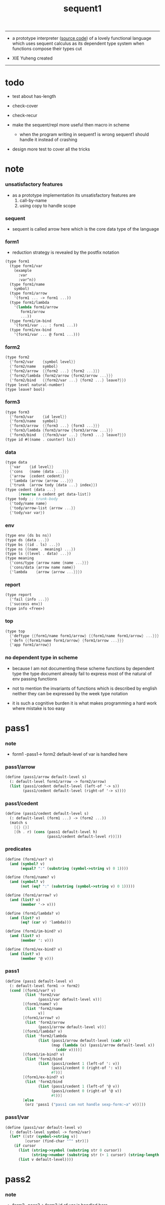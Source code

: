 #+HTML_HEAD: <link rel="stylesheet" href="asset/css/page.css" type="text/css" media="screen" />
#+PROPERTY: tangle sequent1.scm
#+title: sequent1

---------

- a prototype interpreter ([[https://github.com/xieyuheng/sequent1][source code]]) of a lovely functional language
  which uses sequent calculus as its dependent type system
  when functions compose
  their types cut

- XIE Yuheng created

---------

* todo

  - test about has-length

  - check-cover

  - check-recur

  - make the sequent/repl more useful then macro in scheme
    - when the program writing in sequent1 is wrong
      sequent1 should handle it instead of crashing

  - design more test to cover all the tricks

* note

*** unsatisfactory features

    - as a prototype implementation its unsatisfactory features are
      1. call-by-name
      2. using copy to handle scope

*** sequent

    - sequent is called arrow here
      which is the core data type of the language

*** form1

    - reduction strategy is revealed by the postfix notation

    #+begin_src scheme :tangle no
    (type form1
      (type form1/var
        (example
          :var
          :var^n))
      (type form1/name
        symbol)
      (type form1/arrow
        '(form1 ... -> form1 ...))
      (type form1/lambda
        '(lambda form1/arrow
           form1/arrow
           ...))
      (type form1/im-bind
        '(form1/var ... : form1 ...))
      (type form1/ex-bind
        '(form1/var ... @ form1 ...)))
    #+end_src

*** form2

    #+begin_src scheme :tangle no
    (type form2
      {'form2/var    {symbol level}}
      {'form2/name   symbol}
      {'form2/arrow  {{form2 ...} {form2 ...}}}
      {'form2/lambda {form2/arrow {form2/arrow ...}}}
      {'form2/bind   {{form2/var ...} {form2 ...} leave?}})
    (type level natural-number)
    (type leave? bool)
    #+end_src

*** form3

    #+begin_src scheme :tangle no
    (type form3
      {'form3/var    {id level}}
      {'form3/name   symbol}
      {'form3/arrow  {{form3 ...} {form3 ...}}}
      {'form3/lambda {form3/arrow {form3/arrow ...}}}
      {'form3/bind   {{form3/var ...} {form3 ...} leave?}})
    (type id #((name . counter) ls))
    #+end_src

*** data

    #+begin_src scheme :tangle no
    (type data
      {'var    {id level}}
      {'cons   {name {data ...}}}
      {'arrow  {cedent cedent}}
      {'lambda {arrow {arrow ...}}}
      {'trunk  {arrow tody {data ...} index}})
    (type cedent {data ...}
          [reverse a cedent get data-list])
    (type tody ;; trunk-body
      {'tody/name name}
      {'tody/arrow-list {arrow ...}}
      {'tody/var var})
    #+end_src

*** env

    #+begin_src scheme :tangle no
    (type env {ds bs ns})
    (type ds {data ...})
    (type bs {(id . ls) ...})
    (type ns {(name . meaning) ...})
    (type ls {(level . data) ...})
    (type meaning
      {'cons/type {arrow name {name ...}}}
      {'cons/data {arrow name name}}
      {'lambda    {arrow {arrow ...}}})
    #+end_src

*** report

    #+begin_src scheme :tangle no
    (type report
      {'fail {info ...}}
      {'success env})
    (type info <free>)
    #+end_src

*** top

    #+begin_src scheme :tangle no
    (type top
      {'deftype {{form1/name form1/arrow} {{form1/name form1/arrow} ...}}}
      {'defn {{form1/name form1/arrow} {form1/arrow ...}}}
      {'app form1/arrow})
    #+end_src

*** no dependent type in scheme

    - because I am not documenting these scheme functions by dependent type
      the type document already fail to express
      most of the natural of env passing functions

    - not to mention the invariants of functions which is described by english
      neither they can be expressed by the week type notation

    - it is such a cognitive burden
      it is what makes programming a hard work where mistake is too easy

* pass1

*** note

    - form1 -pass1-> form2
      default-level of var is handled here

*** pass1/arrow

    #+begin_src scheme
    (define (pass1/arrow default-level s)
      (: default-level form1/arrow -> form2/arrow)
      (list (pass1/cedent default-level (left-of '-> s))
            (pass1/cedent default-level (right-of '-> s))))
    #+end_src

*** pass1/cedent

    #+begin_src scheme
    (define (pass1/cedent default-level s)
      (: default-level (form1 ...) -> (form2 ...))
      (match s
        [{} {}]
        [(h . r) (cons (pass1 default-level h)
                       (pass1/cedent default-level r))]))
    #+end_src

*** predicates

    #+begin_src scheme
    (define (form1/var? v)
      (and (symbol? v)
           (equal? ":" (substring (symbol->string v) 0 1))))

    (define (form1/name? v)
      (and (symbol? v)
           (not (eq? ":" (substring (symbol->string v) 0 1)))))

    (define (form1/arrow? v)
      (and (list? v)
           (member '-> v)))

    (define (form1/lambda? v)
      (and (list? v)
           (eq? (car v) 'lambda)))

    (define (form1/im-bind? v)
      (and (list? v)
           (member ': v)))

    (define (form1/ex-bind? v)
      (and (list? v)
           (member '@ v)))
    #+end_src

*** pass1

    #+begin_src scheme
    (define (pass1 default-level v)
      (: default-level form1 -> form2)
      (cond [(form1/var? v)
             (list 'form2/var
                   (pass1/var default-level v))]
            [(form1/name? v)
             (list 'form2/name
                   v)]
            [(form1/arrow? v)
             (list 'form2/arrow
                   (pass1/arrow default-level v))]
            [(form1/lambda? v)
             (list 'form2/lambda
                   (list (pass1/arrow default-level (cadr v))
                         (map (lambda (x) (pass1/arrow default-level x))
                           (cddr v))))]
            [(form1/im-bind? v)
             (list 'form2/bind
                   (list (pass1/cedent 1 (left-of ': v))
                         (pass1/cedent 0 (right-of ': v))
                         #f))]
            [(form1/ex-bind? v)
             (list 'form2/bind
                   (list (pass1/cedent 1 (left-of '@ v))
                         (pass1/cedent 0 (right-of '@ v))
                         #t))]
            [else
             (orz 'pass1 ("pass1 can not handle sexp-form:~a" v))]))
    #+end_src

*** pass1/var

    #+begin_src scheme
    (define (pass1/var default-level v)
      (: default-level symbol -> form2/var)
      (let* ([str (symbol->string v)]
             [cursor (find-char "^" str)])
        (if cursor
          (list (string->symbol (substring str 0 cursor))
                (string->number (substring str (+ 1 cursor) (string-length str))))
          (list v default-level))))
    #+end_src

* pass2

*** note

    - form2 -pass2-> form3
      id of var is handled here

*** pass2/get-arrow

    #+begin_src scheme
    (define (pass2/get-arrow a s)
      (: form2/arrow scope -> form3/arrow)
      (match (pass2/arrow a s)
        [{a1 s} a1]))
    #+end_src

*** pass2/arrow

    #+begin_src scheme
    (define (pass2/arrow a s)
      (: form2/arrow scope -> (form3/arrow scope))
      (match a
        [{ac sc}
         (match (pass2/cedent ac s)
           [{ac1 s1}
            (match (pass2/cedent sc s1)
              [{sc1 s2}
               {{ac1 sc1} s2}])])]))
    #+end_src

*** pass2/cedent

    #+begin_src scheme
    (define (pass2/cedent c s)
      (: (form2 ...) scope -> ((form3 ...) scope))
      (match c
        [{} {{} s}]
        [(f . r)
         (match (pass2 f s)
           [{f1 s1}
            (match (pass2/cedent r s1)
              [{c1 s2}
               {(cons f1 c1) s2}])])]))
    #+end_src

*** pass2/lambda

    #+begin_src scheme
    (define (pass2/lambda l s)
      (: form2/lambda scope -> (form3/lambda scope))
      (match l
        [{a al}
         {{(pass2/get-arrow a s)
           (map (lambda (x) (pass2/get-arrow x s))
             al)}
          s}]))
    #+end_src

*** pass2

    #+begin_src scheme
    (define (pass2 f s)
      (: form2 scope -> (form2 scope))
      (match f
        [{'form2/var v}
         (match (pass2/var v s)
           [{v1 s1}
            {{'form3/var v1} s1}])]
        [{'form2/name n}
         {{'form3/name n} s}]
        [{'form2/arrow a}
         (match (pass2/arrow a s)
           [{a1 s1}
            {{'form3/arrow a1} s1}])]
        [{'form2/lambda l}
         (match (pass2/lambda l s)
           [{l1 s1}
            {{'form3/lambda l1} s1}])]
        [{'form2/bind b}
         (match (pass2/bind b s)
           [{b1 s1}
            {{'form3/bind b1} s1}])]))
    #+end_src

*** pass2/var

    #+begin_src scheme
    (define id/counter 0)

    (define (pass2/var v s)
      (: form2/var scope -> (form3/var scope))
      (match v
        [{symbol level}
         (let ([found (assq symbol s)])
           (if found
             (let ([old (cdr found)])
               {{old level} s})
             (let ([new (vector (cons symbol id/counter) '())])
               (set! id/counter (+ 1 id/counter))
               {{new level}
                (cons (cons symbol new) s)})))]))
    #+end_src

*** pass2/bind

    #+begin_src scheme
    (define (pass2/bind b s)
      (: form2/bind scope -> (form3/bind scope))
      (match b
        [{vs c leave?}
         (match (pass2/cedent vs s)
           [{vs1 s1}
            (match (pass2/cedent c s1)
              ;; this means vars in vs can occur in c
              [{c1 s2}
               {{vs1 c1 leave?} s2}])])]))
    #+end_src

* pass3

*** note

    - form3 -pass3-> data
      cons & trunk are created here
      - ns is searched
        but no effect on ns

    - note that
      we are building new function body
      with the help of the data-stack
      thus
      whenever a list of data in data-stack are used to form a function body
      the list should be reversed

    - bind is handled here
      no unification here
      bs is not used here
      bind just effect on the id of var

    - apply is handled here
      when meet 'apply' form a trunk from arrow or lambda
      if it is arrow
      use infer/arrow to get the type of it
      if it is lambda
      use infer/arrow-list to get the type of it

    - pass3 will use env passing
      note that
      when env passing is used
      those functions would not be separately testable

    - note that
      nested arrow or lambda will not block scope
      different var must have different name
      this is due to the natural of non-determinate data

*** env/pop

    #+begin_src scheme
    (define (env/pop e)
      (: env -> (data env))
      (match e
        [{(d . r) bs ns}
         {d {r bs ns}}]))
    #+end_src

*** pass3/get-arrow

    #+begin_src scheme
    (define (pass3/get-arrow a e)
      (: form3/arrow env -> arrow)
      (match (env/pop (pass3/arrow a e))
        [{{'arrow arrow} __}
         arrow]))
    #+end_src

*** pass3/arrow

    #+begin_src scheme
    (define (pass3/arrow a e)
      (: form3/arrow env -> env)
      (match e
        [{ds bs ns}
         (match a
           [{ac sc}
            (match (pass3/cedent ac {{} bs ns})
              [{dl-ac __ __}
               (match (pass3/cedent sc {{} bs ns})
                 [{dl-sc __ __}
                  {(cons {'arrow {(reverse dl-ac) (reverse dl-sc)}}
                         ds)
                   bs
                   ns}])])])]))
    #+end_src

*** pass3/get-arrow-check

    #+begin_src scheme
    (define (pass3/get-arrow-check ta a e)
      (: arrow form3/arrow env -> arrow)
      (match (env/pop (pass3/arrow-check ta a e))
        [{{'arrow arrow} __}
         arrow]))
    #+end_src

*** pass3/arrow-check

    - check should be merged into pass3
      because to form trunk from var by apply
      I need the type of var to arrow
      to assign such type
      I need to check antecedent first

    - note that the efforts of unifications here are commited
      before this commite I copy the type arrow

    - I need to do commit here
      because when apply a var
      I need to get the type of it
      to form a trunk

    #+begin_src scheme
    (define (pass3/arrow-check ta a e)
      (: arrow form3/arrow env -> env)
      (let ([ta (copy-arrow ta)])
        (match e
          [{ds bs ns}
           (match {ta a}
             [{{tac tsc} {ac sc}}
              (match (pass3/cedent ac {{} (cons '(commit-point) bs) ns})
                [{dl-ac bs-ac __}
                 (match (type-compute/cedent (reverse dl-ac) {{} bs-ac ns})
                   [{'fail il}
                    (orz 'pass3/arrow-check
                      ("fail to type-compute/cedent~%")
                      ("ac : ~a~%" (reverse dl-ac))
                      ("info-list : ~a~%" il))]
                   [{'success {type-dl-ac type-bs-ac __}}
                    (match (compute/cedent tac {{} type-bs-ac ns})
                      [{'fail il}
                       (orz 'pass3/arrow-check
                         ("fail to compute/cedent~%")
                         ("tac : ~a~%" tac)
                         ("info-list : ~a~%" il))]
                      [{'success {dl-tac bs-tac __}}
                       (match (unify/data-list
                               dl-tac type-dl-ac
                               {'success {{} bs-tac ns}})
                         [{'fail il}
                          (orz 'pass3/arrow-check
                            ("fail to unify/data-list~%")
                            ("dl-tac : ~a~%" dl-tac)
                            ("type-dl-ac : ~a~%" type-dl-ac)
                            ("info-list : ~a~%" il))]
                         [{'success {__ bs-antecedent __}}
                          (bs/commit! bs-antecedent)
                          (match (pass3/cedent sc {{} (cons '(commit-point) bs) ns})
                            [{dl-sc bs-sc __}
                             (match (type-compute/cedent (reverse dl-sc) {{} bs-sc ns})
                               [{'fail il}
                                (orz 'pass3/arrow-check
                                  ("fail to type-compute/cedent~%")
                                  ("sc : ~a~%" (reverse dl-sc))
                                  ("info-list : ~a~%" il))]
                               [{'success {type-dl-sc type-bs-sc __}}
                                (match (compute/cedent tsc {{} type-bs-sc ns})
                                  [{'fail il}
                                   (orz 'pass3/arrow-check
                                     ("fail to compute/cedent~%")
                                     ("tsc : ~a~%" tsc)
                                     ("info-list : ~a~%" il))]
                                  [{'success {dl-tsc bs-tsc __}}
                                   (match (unify/data-list
                                           dl-tsc type-dl-sc
                                           {'success {{} bs-tsc ns}})
                                     [{'fail il}
                                      (orz 'pass3/arrow-check
                                        ("fail to unify/data-list:~%")
                                        ("dl-tsc : ~a~%" dl-tsc)
                                        ("type-dl-sc : ~a~%" type-dl-sc)
                                        ("info-list : ~a~%" il))]
                                     [{'success {__ bs-succedent __}}
                                      (bs/commit! bs-succedent)
                                      {(cons {'arrow {(reverse dl-ac) (reverse dl-sc)}}
                                             ds)
                                       bs
                                       ns}])])])])])])])])])])))
    #+end_src

*** pass3/cedent

    #+begin_src scheme
    (define (pass3/cedent c e)
      (: (form3 ...) env -> env)
      (match e
        [{ds bs ns}
         (match c
           [{} e]
           [(h . r) (pass3/cedent r (pass3 h e))])]))
    #+end_src

*** pass3/lambda

    #+begin_src scheme
    (define (pass3/lambda l e)
      (: form3/lambda env -> env)
      (match e
        [{ds bs ns}
         (match l
           [{a al}
            (let ([ta (pass3/get-arrow a e)])
              {(cons {'lambda
                         {ta
                          (map (lambda (x)
                                 (pass3/get-arrow-check ta x e))
                            al)}}
                     ds)
               bs
               ns})])]))
    #+end_src

*** pass3

    #+begin_src scheme
    (define (pass3 f e)
      (: form3 env -> env)
      (match f
        [{'form3/var x} (pass3/var x e)]
        [{'form3/name 'apply} (pass3/apply e)]
        [{'form3/name x} (pass3/name x e)]
        [{'form3/arrow x} (pass3/arrow x e)]
        [{'form3/lambda x} (pass3/lambda x e)]
        [{'form3/bind x} (pass3/bind x e)]))
    #+end_src

*** pass3/var

    #+begin_src scheme
    (define (pass3/var v e)
      (: form3/var env -> env)
      (match e
        [{ds bs ns}
         ;; actually there is no need to search bs
         ;; but anyway
         {(cons (bs/deep bs {'var v}) ds)
          bs
          ns}]))
    #+end_src

*** pass3/apply

    #+begin_src scheme
    (define (pass3/apply e)
      (: env -> env)
      (match e
        [{(d . r) bs ns}
         (pass3/apply/data d {r bs ns})]))
    #+end_src

*** pass3/apply/data

    #+begin_src scheme
    (define (pass3/apply/data d e)
      (: data env -> env)
      (match d
        [{'arrow x}
         (pass3/apply/arrow x e)]
        [{'lambda x}
         (pass3/apply/lambda x e)]
        [{'var x}
         (pass3/apply/var x e)]
        [__
         (orz 'pass3/apply/data
           ("can only apply arrow or lambda or var~%")
           ("but the data at the top of data-stack is : ~a~%" d))]))
    #+end_src

*** pass3/apply/arrow

    #+begin_src scheme
    (define (pass3/apply/arrow a e)
      (: arrow env -> env)
      (match e
        [{ds bs ns}
         (let* ([t (infer/arrow a e)])
           (match t
             [{ac sc}
              (let* ([alen (length ac)]
                     [slen (length sc)]
                     [dl (sublist ds 0 alen)]
                     [make-trunk
                      (lambda (i)
                        {'trunk
                          {t {'tody/arrow-list {a}} dl i}})])
                {(append (map make-trunk (genlist slen))
                         (sublist ds alen (length ds)))
                 bs
                 ns})]))]))
    #+end_src

*** pass3/apply/lambda

    #+begin_src scheme
    (define (pass3/apply/lambda l e)
      (: lambda env -> env)
      (match e
        [{ds bs ns}
         (match l
           [{{ac sc} al}
            (let* ([alen (length ac)]
                   [slen (length sc)]
                   [dl (sublist ds 0 alen)]
                   [make-trunk
                    (lambda (i)
                      {'trunk
                        {{ac sc} {'tody/arrow-list al} dl i}})])
              {(append (map make-trunk (genlist slen))
                       (sublist ds alen (length ds)))
               bs
               ns})])]))
    #+end_src

*** pass3/apply/var

    #+begin_src scheme
    (define (pass3/apply/var v e)
      (: var env -> env)
      (match e
        [{ds bs ns}
         (if (not (var/fresh? v e))
           (pass3/apply/data (bs/deep bs {'var v}) e)
           (match (type-compute/var v e)
             [{'fail il}
              (orz 'pass3/apply/var
                ("fail to compute the type of var : ~a~%" v)
                ("report info :~%~a~%" il))]
             [{'success {(d . __) __ __}}
              (match d
                [{'arrow {ac sc}}
                 (let* ([alen (length ac)]
                        [slen (length sc)]
                        [dl (sublist ds 0 alen)]
                        [make-trunk
                         (lambda (i)
                           {'trunk
                             {{ac sc} {'tody/var v} dl i}})])
                   {(append (map make-trunk (genlist slen))
                            (sublist ds alen (length ds)))
                    bs
                    ns})]
                [__
                 (orz 'pass3/apply/var
                   ("to form trunk from var~%")
                   ("the type of var must be a arrow~%")
                   ("var : ~a~%" v)
                   ("type of var : ~a~%" d))])]))]))
    #+end_src

*** id->name & id->counter & id->ls

    #+begin_src scheme
    (define (id->name id)
      (car (vector-ref id 0)))

    (define (id->counter id)
      (cdr (vector-ref id 0)))

    (define (id->ls id)
      (vector-ref id 1))
    #+end_src

*** pass3/name

    - this can be optimized by
      to do more computations before storing things into ns
      but I leave it for now

    #+begin_src scheme
    (define (pass3/name n e)
      (: form3/name env -> env)
      (match e
        [{ds bs ns}
         (let ([found (assq n ns)])
           (if (not found)
             (orz 'pass3/name ("unknow name : ~a~%" n))
             (let ([meaning (cdr found)])
               (match meaning
                 [{'cons/type {{ac sc} n1 __}}
                  (pass3/name/cons (length ac) n1 e)]
                 [{'cons/data {{ac sc} n1 __}}
                  (pass3/name/cons (length ac) n1 e)]
                 [{'lambda {{ac sc} __}}
                  (pass3/name/trunk (length ac) (length sc) {ac sc} n e)]))))]))
    #+end_src

*** pass3/name/cons

    #+begin_src scheme
    (define (pass3/name/cons len name e)
      (: length name env -> env)
      (match e
        [{ds bs ns}
         {(cons {'cons
                 ;; dl in cons is as the order of dl in start
                 ;; thus no reverse is needed
                 {name (sublist ds 0 len)}}
                (sublist ds len (length ds)))
          bs
          ns}]))
    #+end_src

*** pass3/name/trunk

    - when intro a trunk from name
      only name should be recorded not the body
      this is to handle recursive definitions

    - type arrow needs to be copied

    #+begin_src scheme
    (define (pass3/name/trunk alen slen a n e)
      (: length length arrow name env -> env)
      (match e
        [{ds bs ns}
         (let* ([a (copy-arrow a)]
                [dl (sublist ds 0 alen)]
                ;; dl in trunk is as the order of dl in stack
                ;; thus no reverse is needed
                [make-trunk (lambda (i) {'trunk {a {'tody/name n} dl i}})])
           {(append (map make-trunk (genlist slen))
                    (sublist ds alen (length ds)))
            bs
            ns})]))
    #+end_src

*** pass3/bind

    #+begin_src scheme
    (define (pass3/bind b e)
      (: form3/bind env -> env)
      (match e
        [{ds bs ns}
         (match b
           [{vl c leave?}
            (match (pass3/cedent c {{} bs ns})
              [{ds1 __ __}
               (if (not (eq? 1 (length ds1)))
                 (orz 'pass3/bind
                   ("the cedent in bind should only return one data~%")
                   ("bind : ~a~%" b))
                 (let ([d1 (car ds1)])
                   (letrec ([recur
                             (lambda (vl e)
                               (: (form3/var ...) env -> env)
                               (match e
                                 [{ds bs ns}
                                  (match vl
                                    [{} e]
                                    [({'form3/var {id level}} . r)
                                     (if (not (var/fresh? {id level} e))
                                       (orz 'pass3/bind
                                         ("var is not fresh : ~a~%" {id level})
                                         ("env : ~a~%" e))
                                       (if (not
                                            (match (consistent-check
                                                    {id level} d1 e)
                                              [{'fail __} #f]
                                              [{'success __} #t]))
                                         (orz 'pass3/bind
                                           ("var data is not consistent~%")
                                           ("var : ~a~%" {id level})
                                           ("data : ~a~%" d1))
                                         (let ()
                                           (id/commit! id {(cons level d1)})
                                           (recur r {(if leave?
                                                       (cons d1 ds)
                                                       ds)
                                                     bs
                                                     ns}))))])]))])
                     (recur vl e))))])])]))
    #+end_src

*** id/commit!

    #+begin_src scheme
    (define (id/commit! id ls)
      (: id ls -> id
         [with effect on id])
      (let ()
        (vector-set! id 1 (append ls (vector-ref id 1)))
        id))
    #+end_src

* bind-stack

*** note

    - ><><><

    - infer level n can get level n+1

    - note how the types of these functions are different

*** bs/find

    #+begin_src scheme
    (define (bs/find bs v)
      (: bs var -> (or data #f))
      (match v
        [{id level}
         (let* ([level (if (eq? level #f)
                         0
                         level)]
                [found/commit (assq level (id->ls id))])
           (if found/commit
             (cdr found/commit)
             (let* ([found/ls (assq id bs)]
                    [found/bind
                     (if found/ls
                       (assq level (cdr found/ls))
                       #f)])
               (if found/bind
                 (cdr found/bind)
                 #f))))]))
    #+end_src

*** bs/walk

    #+begin_src scheme
    (define (bs/walk bs d)
      (: bs data -> data)
      (match d
        [{'var v}
         (let ([found (bs/find bs v)])
           (if found
             (bs/walk bs found)
             d))]
        [{__ e} d]))
    #+end_src

*** bs/deep

    - do not handle trunk here
      because I think maybe no computations should be done in pass3

    #+begin_src scheme
    (define (bs/deep bs d)
      (: bs data -> data)
      (letrec* ([bs/deep-list
                 (lambda (bs dl)
                   (map (lambda (x) (bs/deep bs x)) dl))]
                [bs/deep-arrow
                 (lambda (bs a)
                   (match a
                     [(dl1 dl2)
                      (list (bs/deep-list bs dl1)
                            (bs/deep-list bs dl2))]))]
                [bs/deep-arrow-list
                 (lambda (bs al)
                   (map (lambda (a) (bs/deep-arrow bs a)) al))])
        (match (bs/walk bs d)
          ;; a var is fresh after bs/walk
          [{'var v}
           {'var v}]
          [{'cons {name dl}}
           {'cons {name (bs/deep-list bs dl)}}]
          [{'arrow a} {'arrow (bs/deep-arrow bs a)}]
          [{'lambda {a al}}
           {'lambda {(bs/deep-arrow bs a)
                     (bs/deep-arrow-list bs al)}}]
          [{'trunk {a tody dl i}}
           {'trunk
             {(bs/deep-arrow bs a)
              (match tody
                [{'tody/var v}
                 (match (bs/deep bs {'var v})
                   [{'var v1} {'tody/var v1}]
                   [{'arrow a1} {'tody/arrow-list {a1}}]
                   [{'lambda {a al}} {'tody/arrow-list al}]
                   [d
                    (orz 'bs/deep
                      ("find something wrong from the var in the tody of trunk~%")
                      ("data : ~a~%" d))])]
                [{'tody/name n}
                 {'tody/name n}]
                [{'tody/arrow-list al}
                 {'tody/arrow-list (bs/deep-arrow-list bs al)}])
              (bs/deep-list bs dl)
              i}}])))
    #+end_src

*** var/fresh?

    #+begin_src scheme
    (define (var/fresh? v e)
      (: var env -> bool)
      (match e
        [{ds bs ns}
         (equal? (bs/walk bs {'var v})
                 {'var v})]))
    #+end_src

* copy-arrow

*** note

    - the name in trunk will be changed to (arrow ...)
      (arrow ...) is fetched from ns and copied

    - copy-arrow is called when
      | trunk intro in pass3          | copy type arrow                    |
      | trunk->trunk*                 | copy body arrow-list               |
      | compute/arrow in type-compute | copy arrow to maintain undo-ablity |

    - copy is arrow by arrow
      every var in new arrow is different from old arrow
      thus
      1. scope is also arrow by arrow
      2. a non-determinate var can not be substituted into lambda as it is
         but is copied

    - this copy is one of the main place where this prototype can be optimized
      a vm can be designed to replace this copy function
      and change the interpreter to a compiler

*** copy-arrow

    #+begin_src scheme
    (define (copy-arrow a)
      (: arrow -> arrow)
      (match (copy/arrow a '())
        [{a s} a]))
    #+end_src

*** copy/arrow

    #+begin_src scheme
    (define (copy/arrow a s)
      (: arrow scope -> (arrow scope))
      (match a
        [{ac sc}
         (match (copy/cedent ac s)
           [{ac1 s1}
            (match (copy/cedent sc s1)
              [{sc1 s2}
               {{ac1 sc1} s2}])])]))
    #+end_src

*** copy/data-list

    #+begin_src scheme
    (define (copy/data-list dl s)
      (: (data ...) scope -> ((data ...) scope))
      (copy/cedent dl s))
    #+end_src

*** copy/cedent

    #+begin_src scheme
    (define (copy/cedent c s)
      (: cedent scope -> (cedent scope))
      (match c
        [{} {{} s}]
        [(h . r)
         (match (copy h s)
           [{h1 s1}
            (match (copy/cedent r s1)
              [{r1 s2}
               {(cons h1 r1) s2}])])]))
    #+end_src

*** copy/lambda

    #+begin_src scheme
    (define (copy/lambda l s)
      (: lambda scope -> (lambda scope))
      (match l
        [{a al}
         (match (copy/arrow a s)
           [{a1 s1}
            (match (copy/arrow-list al s1)
              [{al1 s2}
               {{a1 al1} s2}])])]))
    #+end_src

*** copy/arrow-list

    #+begin_src scheme
    (define (copy/arrow-list al s)
      (: (arrow ...) scope -> ((arrow ...) scope))
      (match al
        [{} {{} s}]
        [(h . r)
         (match (copy/arrow h s)
           [{h1 s1}
            (match (copy/arrow-list r s1)
              [{r1 s2}
               {(cons h1 r1) s2}])])]))
    #+end_src

*** copy

    #+begin_src scheme
    (define (copy d s)
      (: data scope -> (data scope))
      (match d
        [{'var x}
         (match (copy/var x s)
           [{x1 s1}
            {{'var x1} s1}])]
        [{'cons x}
         (match (copy/cons x s)
           [{x1 s1}
            {{'cons x1} s1}])]
        [{'arrow x}
         (match (copy/arrow x s)
           [{x1 s1}
            {{'arrow x1} s1}])]
        [{'lambda x}
         (match (copy/lambda x s)
           [{x1 s1}
            {{'lambda x1} s1}])]
        [{'trunk x}
         (match (copy/trunk x s)
           [{x1 s1}
            {{'trunk x1} s1}])]))
    #+end_src

*** copy/var

    #+begin_src scheme
    (define (copy/var v s)
      (: var scope -> (var scope))
      (match v
        [{id level}
         (let ([found (assq id s)])
           (if found
             {{(cdr found) level} s}
             (let* ([ls (id->ls id)]
                    [id1 (vector (cons (id->name id) id/counter) '())]
                    [s1 (cons (cons id id1) s)])
               (set! id/counter (+ 1 id/counter))
               (match (copy/ls ls s1)
                 [{ls1 s2}
                  (id/commit! id1 ls1)
                  {{id1 level} s2}]))))]))
    #+end_src

*** copy/ls

    #+begin_src scheme
    (define (copy/ls ls s)
      (: ls scope -> (ls scope))
      (match ls
        [{} {{} s}]
        [((level . data) . r)
         (match (copy data s)
           [{data1 s1}
            (match (copy/ls r s1)
              [{r1 s2}
               {(cons (cons level data1)
                      r1)
                s2}])])]))
    #+end_src

*** copy/cons

    #+begin_src scheme
    (define (copy/cons c s)
      (: cons scope -> (cons scope))
      (match c
        [{n dl}
         (match (copy/data-list dl s)
           [{dl1 s1}
            {{n dl1} s1}])]))
    #+end_src

*** copy/trunk

    #+begin_src scheme
    (define (copy/trunk p s)
      (: trunk scope -> (trunk scope))
      (match p
        [{a tody dl i}
         (match tody
           [{'tody/var v}
            (match (copy/arrow a s)
              [{a1 s1}
               (match (copy/data-list dl s1)
                 [{dl1 s2}
                  (match (copy/var v s2)
                    [{v1 s3}
                     {{a1 {'tody/var v1} dl1 i} s3}])])])]
           [{'tody/name n}
            (match (copy/arrow a s)
              [{a1 s1}
               (match (copy/data-list dl s1)
                 [{dl1 s2}
                  {{a1 {'tody/name n} dl1 i} s2}])])]
           [{'tody/arrow-list al}
            (match (copy/arrow a s)
              [{a1 s1}
               (match (copy/arrow-list al s1)
                 [{al1 s2}
                  (match (copy/data-list dl s2)
                    [{dl1 s3}
                     {{a1 {'tody/arrow-list al1} dl1 i} s3}])])])])]))
    #+end_src

* compute

*** compute/arrow

    - commit should be preformed arrow by arrow
      one arrow can only commit on its own var
      this is achieve by the natural of the structure of bs

    - note that
      commit is only meant to handle non-determinate var
      of which the level n is bound
      where n > 0

    #+begin_src scheme
    (define (compute/arrow a e)
      (: arrow env -> report)
      (match e
        [{ds bs ns}
         (match a
           [{ac sc}
            (let ([alen (length ac)]
                  [slen (length sc)])
              (match (compute/cedent ac {ds (cons '(commit-point) bs) ns})
                [{'fail il} {'fail il}]
                [{'success {ds1 bs1 ns1}}
                 (match (unify/data-list
                         (take ds1 alen) (take (drop ds1 alen) alen)
                         {'success
                          {(drop (drop ds1 alen) alen)
                           bs1
                           ns1}})
                   [{'fail il} {'fail il}]
                   [{'success e2}
                    (match (compute/cedent sc e2)
                      [{'fail il} {'fail il}]
                      [{'success {ds3 bs3 ns3}}
                       {'success {ds3 (bs/commit! bs3) ns3}}])])]))])]))
    #+end_src

*** bs/commit!

    #+begin_src scheme
    (define (bs/commit! bs)
      (: bs -> bs
         [with effect on part of elements of bs])
      (cond [(equal? '(commit-point) (car bs))
             (cdr bs)]
            [else
             (let* ([pair (car bs)]
                    [id (car pair)]
                    [ls (cdr pair)])
               (id/commit! id ls)
               (bs/commit! (cdr bs)))]))
    #+end_src

*** compute/cedent

    #+begin_src scheme
    (define (compute/cedent c e)
      (: cedent env -> report)
      (match c
        [{} {'success e}]
        [(h . r)
         (match (compute h e)
           [{'fail il} {'fail il}]
           [{'success e1} (compute/cedent r e1)])]))
    #+end_src

*** compute

    #+begin_src scheme
    (define (compute d e)
      (: data env -> report)
      (match e
        [(ds bs ns)
         (match d
           [{'var x} (compute/var x e)]
           [{'cons x} (compute/cons x e)]
           [{'trunk x} (compute/trunk x e)]
           ;; note that arrow in arrow is computed as literal
           [__ {'success {(cons d ds) bs ns}}])]))
    #+end_src

*** compute/var

    #+begin_src scheme
    (define (compute/var v e)
      (: var env -> report)
      (match e
        [(ds bs ns)
         (let ([d (bs/deep bs {'var v})])
           (match d
             ;; result found from this var needs to be compute again
             ;; except for fresh var
             [{'var __}
              {'success {(cons d ds) bs ns}}]
             [{__ __}
              (compute d e)]))]))
    #+end_src

*** compute/cons

    #+begin_src scheme
    (define (compute/cons c e)
      (: cons env -> report)
      (match e
        [(ds bs ns)
         (match c
           [(n dl)
            ;; the following reverse
            ;; dl in stack -> dl in function body
            (match (compute/cedent (reverse dl) (list '() bs ns))
              [{'fail il}
               {'fail (cons `(compute/cons
                              fail
                              (cons: ,c))
                            il)}]
              [{'success {ds1 bs1 ns1}}
               {'success {(cons {'cons {n ds1}}
                                ds)
                          bs
                          ns}}])])]))
    #+end_src

*** compute/trunk

***** compute/trunk

      - I thought
        there is no reducible trunk after compute/trunk
        thus no reducible trunk after compute/arrow
        but it is actually not true
        because computations after a non-reducible trunk
        might make the trunk reducible
        but no look-back is implemented to handle such case

      - ><><><
        since I do not really have this invariant
        I should be careful to make sure that
        no functions rely on this invariant

      #+begin_src scheme
      (define (compute/trunk t e)
        (: trunk env -> report)
        (match t
          [{a tody dl i}
           (match tody
             [{'tody/var __} (compute/trunk/tody/var t e)]
             [{'tody/name __} (compute/trunk/tody/name t e)]
             [{'tody/arrow-list __} (compute/trunk/tody/arrow-list t e)])]))
      #+end_src

***** compute/trunk/tody/var

      - non-determinate may still here

      #+begin_src scheme
      (define (compute/trunk/tody/var t e)
        (: trunk env -> report)
        (match e
          [{ds bs ns}
           (match t
             [{a {'tody/var v} dl i}
              (match (bs/deep bs {'var v})
                [{'var v1}
                 {'success
                  {(cons {'trunk {a {'tody/var v1} dl i}} ds)
                   bs
                   ns}}]
                [{'arrow a1}
                 (compute/trunk/tody/arrow-list
                  {a {'tody/arrow-list {a1}} dl i} e)]
                [{'lambda {a1 al}}
                 (compute/trunk/tody/arrow-list
                  ;; I can use a1 or a
                  ;; I use a here
                  {a {'tody/arrow-list al} dl i} e)]
                [d
                 (orz 'compute/trunk/tody/var
                   ("find something wrong from the var in the tody of trunk~%")
                   ("data : ~a~%" d))])])]))
      #+end_src

***** compute/trunk/tody/name

      #+begin_src scheme
      (define (compute/trunk/tody/name t e)
        (: trunk env -> report)
        (match e
          [{ds bs ns}
           (match t
             [{a {'tody/name n} dl i}
              (compute/trunk/tody/arrow-list (trunk->trunk* t e) e)])]))
      #+end_src

***** compute/trunk/tody/arrow-list

      #+begin_src scheme
      (define (compute/trunk/tody/arrow-list t e)
        (: trunk env -> report)
        (match e
          [{ds bs ns}
           (match t
             [{a {'tody/arrow-list al} dl i}
              ;; the following reverse
              ;; dl in stack -> dl in function body
              (match (compute/cedent (reverse dl) {{} bs ns})
                [{'fail il}
                 {'fail (cons `(compute/trunk/tody/arrow-list
                                fail when computing data-list
                                (data-list: ,dl)
                                (cons: ,c))
                              il)}]
                [{'success e1}
                 (match e1
                   [{ds1 bs1 ns1}
                    (let* ([dl1 ds1]
                           [al1 (filter-arrow-list al dl1 e1)])
                      (match al1
                        [{}
                         {'fail {`(compute/trunk/tody/arrow-list
                                   no antecedent match
                                   (data-list: ,ds1)
                                   (arrow-list: ,al)
                                   (trunk: ,t))
                                 `(list-unify/antecedent
                                   report
                                   ,(list-unify/antecedent al dl1 e1))}}]
                        [{a1}
                         (match (compute/arrow a1 e1)
                           ;; after this compute/arrow
                           ;; binds are commited
                           [{'success e2}
                            {'success {(cons (proj i e2) ds)
                                       bs1
                                       ns1}}]
                           [{'fail il} {'fail il}])]
                        [(a1 a2 . __)
                         {'success
                          {(cons {'trunk {a {'tody/arrow-list al1} dl1 i}}
                                 ds)
                           bs1
                           ns1}}]))])])])]))
      #+end_src

***** trunk->trunk*

      - replace the name in trunk by arrow-list

      - the ns of env is needed
        to find the arrow-list under the name

      #+begin_src scheme
      (define (trunk->trunk* t e)
        (: trunk env -> trunk)
        (match e
          [{ds bs ns}
           (match t
             [{a {'tody/name n} dl i}
              (let ([found (assq n ns)])
                (if (not found)
                  (orz 'trunk->trunk*
                    ("fail~%")
                    ("unknow name : ~a~%" n))
                  (let ([meaning (cdr found)])
                    (match meaning
                      [{'lambda {{ac sc} al1}}
                       {a {'tody/arrow-list (map copy-arrow al1)} dl i}]
                      [__
                       (orz 'trunk->trunk*
                         ("trunk->trunk* fail~%" )
                         ("name is not lambda : ~a~%" n))]))))]
             [{a tody dl i} {a tody dl i}])]))
      #+end_src

*** list-unify/antecedent

    #+begin_src scheme
    (define (list-unify/antecedent al dl e)
      (: (arrow ...) (data ...) env -> ((report arrow) ...))
      (map (lambda (a)
             (match e
               [{ds bs ns}
                (match a
                  [{ac __}
                   {a (match (compute/cedent ac {{} bs ns})
                        [{'fail il} {'fail (cons `(list-unify/antecedent
                                                   fail to compute/cedent
                                                   (ac: ,ac))
                                                 il)}]
                        [{'success {ds1 bs1 ns1}}
                         (unify/data-list
                          dl ds1
                          {'success {ds bs1 ns1}})])}])]))
        al))
    #+end_src

*** filter-arrow-list

    - no commit should be made here

    #+begin_src scheme
    (define (filter-arrow-list al dl e)
      (: (arrow ...) (data ...) env -> (arrow ...))
      (if (eq? '() al)
        '()
        (match e
          [{ds bs ns}
           (match (car al)
             [{ac __}
              (let ([alen (length ac)])
                (match (compute/cedent ac e)
                  [{'fail __}
                   (orz 'filter-arrow-list ("fail to compute/cedent~%"))]
                  [{'success {ds1 bs1 ns1}}
                   (match (unify/data-list
                           dl (take ds1 alen)
                           {'success {(drop ds1 alen)
                                      bs1
                                      ns1}})
                     [{'fail __}
                      (filter-arrow-list (cdr al) dl e)]
                     [{'success __}
                      (cons (car al)
                            (filter-arrow-list (cdr al) dl e))])]))])])))
    #+end_src

*** proj

    #+begin_src scheme
    (define (proj i e)
      (: index env -> data)
      (match e
        [(ds bs ns)
         (list-ref ds (- (length ds) (+ 1 i)))]))
    #+end_src

* print

*** print/cedent

    #+begin_src scheme
    (define (print/cedent c e)
      (: cedent env -> [effect on terminal])
      (match c
        [{} (void)]
        [{d} (print/data d e)]
        [(d . r)
         (print/data d e)
         (format #t " ")
         (print/cedent r e)]))
    #+end_src

*** print/data-list

    #+begin_src scheme
    (define (print/data-list dl e)
      (: (data ...) env -> [effect on terminal])
      (print/cedent (reverse dl) e))
    #+end_src

*** print/data

    #+begin_src scheme
    (define (print/data d e)
      (: data env -> [effect on terminal])
      (match d
        [{'var x} (print/var x e)]
        [{'cons x} (print/cons x e)]
        [{'arrow x} (print/arrow x e)]
        [{'lambda x} (print/lambda x e)]
        [{'trunk x} (print/trunk x e)]))
    #+end_src

*** print/var

    - different var should be print differently

    - note that
      the env is not used by even print/var

    #+begin_src scheme
    (define (print/var v e)
      (: var env -> [effect on terminal])
      (match v
        [{id level}
         (let ([name (id->name id)]
               [counter (id->counter id)])
           (format #t ":~a:~a^~a" counter name level))]))
    #+end_src

*** print/cons

    #+begin_src scheme
    (define (print/cons c e)
      (: cons env -> [effect on terminal])
      (match c
        [{n dl}
         (format #t "[")
         (print/data-list dl e)
         (if (null? dl)
           (format #t "~a]" n)
           (format #t " ~a]" n))]))
    #+end_src

*** print/arrow

    #+begin_src scheme
    (define (print/arrow a e)
      (: arrow env -> [effect on terminal])
      (match a
        [{ac sc}
         (format #t "(")
         (print/cedent ac e)
         (format #t " -> ")
         (print/cedent sc e)
         (format #t ")")]))
    #+end_src

*** >< print/lambda

    #+begin_src scheme
    (define (print/lambda l e)
      (: lambda env -> [effect on terminal])
      (match l
        [{a al}
         (format #t "<lambda>")]))
    #+end_src

*** >< print/trunk

    #+begin_src scheme
    (define (print/trunk t e)
      (: trunk env -> [effect on terminal])
      (match t
        [{a tody dl i}
         (format #t "<trunk>")]))
    #+end_src

* unify

*** note

    - firstly we have first order syntactic unification

    - except for unify/trunk/data
      where semantic unification is used

    - and for unify/trunk
      where first syntactic unification is tried
      if it fail
      semantic unification is used

    - semantic unification is unification modulo theory
      the theory here is function composition

*** unify/data-list

    #+begin_src scheme
    (define (unify/data-list pl dl r)
      (: (pattern ...) (data ...) report -> report)
      (match r
        [{'fail il} {'fail il}]
        [{'success e}
         (cond [(and (eq? pl '()) (eq? dl '()))
                r]
               [(eq? pl {})
                {'fail {`(unify/data-list
                          fail pl and dl is not of the same length
                          (additional-dl: ,dl))}}]
               [(eq? dl {})
                {'fail {`(unify/data-list
                          fail pl and dl is not of the same length
                          (additional-pl: ,pl))}}]
               [else
                (unify/data-list
                 (cdr pl) (cdr dl)
                 (unify/data (car pl) (car dl) e))])]))
    #+end_src

*** var/eq?

    #+begin_src scheme
    (define (var/eq? v1 v2)
      (match (list v1 v2)
        [{{id1 level1} {id2 level2}}
         (and (eq? id1 id2)
              (eq? level1 level2))]))
    #+end_src

*** unify/data

    #+begin_src scheme
    (define (unify/data p d e)
      (: pattern data env -> report)
      (match e
        [{ds bs ns}
         ;; var -walk-> fresh-var
         (let ([p (bs/walk bs p)]
               [d (bs/walk bs d)])
           (match {p d}
             [{{'var v1} {'var v2}}
              (if (var/eq? v1 v2)
                {'success e}
                (unify/var/data v1 d e))]
             [{{'var v} __} (unify/var/data v d e)]
             [{__ {'var v}} (unify/var/data v p e)]

             [{{'trunk t1} {'trunk t2}} (unify/trunk t1 t2 e)]
             [{{'trunk t} __} (unify/trunk/data t d e)]
             [{__ {'trunk t}} (unify/trunk/data t p e)]

             [{{'cons c1} {'cons c2}} (unify/cons c1 c2 e)]
             [{{'arrow a1} {'arrow a2}} (unify/arrow a1 a2 e)]
             [{{'lambda l1} {'lambda l2}} (unify/lambda l1 l2 e)]
             [{__ __}
              {'fail {`(unify/data
                        fail to unify
                        (pattern: ,p) (data: ,d))}}]))]))
    #+end_src

*** bs/extend

    #+begin_src scheme
    (define (bs/extend bs v d)
      (: bs var data -> bs)
      (match v
        [{id level}
         (let ([found/ls (assq id bs)])
           (if found/ls
             (substitute (cons id (cons (cons level d)
                                        (cdr found/ls)))
                         (lambda (pair) (eq? (car pair) id))
                         bs)
             (cons (cons id (list (cons level d)))
                   bs)))]))
    #+end_src

*** unify/var/data

    - before bs/extend need to ensure that
      the bind to be added is consistent with binds already in bs
      this is where the levels of var come into the game

    #+begin_src scheme
    (define (unify/var/data v d e)
      (: fresh-var data env -> report)
      (match e
        [{ds bs ns}
         (match (consistent-check v d e)
           [{'fail il}
            {'fail (cons `(unify/var/data
                           consistent-check fail
                           (v: ,v)
                           (d: ,d))
                         il)}]
           [{'success __}
            {'success {ds (bs/extend bs v d) ns}}])]))
    #+end_src

*** consistent-check

***** consistent-check

      #+begin_src scheme
      (define (consistent-check v d e)
        (: fresh-var data env -> report)
        (match {v e}
          [{{id level} {ds bs ns}}
           (match {(var/highest? v e) (var/lowest? v e)}
             [{#t #t} {'success e}]
             [{#t #f}
              (match (var/below v e)
                [{{__ low-level} low-d}
                 (consistent-check/level-diff (- level low-level) low-d d e)])]
             [{#f #t}
              (match (var/above v e)
                [{{__ high-level} high-d}
                 (consistent-check/level-diff (- high-level level) d high-d e)])]
             [{#f #f}
              (match (var/below v e)
                [{{__ low-level} low-d}
                 (match (consistent-check/level-diff (- level low-level) low-d d e)
                   [{'fail il} {'fail il}]
                   [{'success __}
                    (match (var/above v e)
                      [{{__ high-level} high-d}
                       (consistent-check/level-diff (- high-level level) d high-d e)])])])])]))
      #+end_src

***** consistent-check/level-diff

      #+begin_src scheme
      (define (consistent-check/level-diff level-diff d1 d2 e)
        (: level-diff data data env -> report)
        (match e
          [{ds bs ns}
           (match (type-compute/repeat level-diff d1 e)
             [{'fail il} {'fail il}]
             [{'success {(d0 . __) bs1 ns1}}
              (unify/data d0 d2 {ds bs1 ns1})])]))
      #+end_src

***** type-compute/repeat

      #+begin_src scheme
      (define (type-compute/repeat c d e)
        (: counter data env -> report)
        (match e
          [{ds bs ns}
           (match (eq? 0 c)
             [#t {'success {(cons d ds) bs ns}}]
             [#f (match (type-compute d e)
                   [{'fail il} {'fail il}]
                   [{'success {(d1 . r) bs1 ns1}}
                    (type-compute/repeat (- c 1) d1 {r bs1 ns1})])])]))
      #+end_src

***** var/highest? & var/lowest?

      #+begin_src scheme
      (define (var/highest? v e)
        (: fresh-var env -> bool)
        (match e
          [{ds bs ns}
           (match v
             [{id level}
              (let* ([found (assq id bs)]
                     [ls (append (id->ls id)
                                 (if found (cdr found) '()))])
                (list-every?
                 (lambda (x) (> level (car x)))
                 ls))])]))

      (define (var/lowest? v e)
        (: fresh-var env -> bool)
        (match e
          [{ds bs ns}
           (match v
             [{id level}
              (let* ([found (assq id bs)]
                     [ls (append (id->ls id)
                                 (if found (cdr found) '()))])
                (list-every?
                 (lambda (x) (< level (car x)))
                 ls))])]))
      #+end_src

***** var/above & var/below

      #+begin_src scheme
      (define (var/above v e)
        (: fresh-var env -> (var data))
        (match e
          [{ds bs ns}
           (match v
             [{id level}
              (let* ([found (assq id bs)]
                     [ls (append (id->ls id)
                                 (if found (cdr found) '()))])
                (let ([pair
                       (car (filter (lambda (x) (> (car x) level))
                                    (sort (lambda (x y) (< (car x) (car y)))
                                          ls)))])
                  {{id (car pair)} (cdr pair)}))])]))

      (define (var/below v e)
        (: fresh-var env -> (var data))
        (match e
          [{ds bs ns}
           (match v
             [{id level}
              (let* ([found (assq id bs)]
                     [ls (append (id->ls id)
                                 (if found (cdr found) '()))])
                (let ([pair
                       (car (filter (lambda (x) (< (car x) level))
                                    (sort (lambda (x y) (> (car x) (car y)))
                                          ls)))])
                  {{id (car pair)} (cdr pair)}))])]))
      #+end_src

*** unify/cons

    #+begin_src scheme
    (define (unify/cons c1 c2 e)
      (: cons cons env -> report)
      (match {c1 c2}
        [{{n1 dl1} {n2 dl2}}
         (if (eq? n1 n2)
           (unify/data-list dl1 dl2 {'success e})
           {'fail {`(unify/cons
                     fail
                     (cons1: ,c1)
                     (cons2: ,c2))}})]))
    #+end_src

*** unify/arrow

    #+begin_src scheme
    (define (unify/arrow a1 a2 e)
      (: arrow arrow env -> report)
      (match {a1 a2}
        [{{ac1 sc1} {ac2 sc2}}
         (match (unify/data-list ac1 ac2 {'success e})
           [{'success e1}
            (unify/data-list sc1 sc2 {'success e1})]
           [{'fail il}
            {'fail (cons `(unify/arrow
                           fail  (arrow1: ,a1) (arrow2: ,a2))
                         il)}])]))
    #+end_src

*** unify/lambda

    #+begin_src scheme
    (define (unify/lambda l1 l2 e)
      (: lambda lambda env -> report)
      (match {l1 l2}
        [{{a1 al1} {a2 al2}}
         (unify/arrow-list al1 al2 (unify/arrow a1 a2 e))]))
    #+end_src

*** unify/arrow-list

    #+begin_src scheme
    (define (unify/arrow-list al1 al2 r)
      (: (arrow ...) (arrow ...) report -> report)
      (match r
        [{'fail il} {'fail il}]
        [{'success e}
         (if (eq? al1 {})
           r
           (unify/arrow-list
            (cdr al1) (cdr al2)
            (unify/arrow (car al1) (car al2) e)))]))
    #+end_src

*** unify/trunk

***** note

      - it will not diverge on recursive call here
        because the trunk of recursive call
        only have name in it
        but not have the arrow-list

      - to be able to unify on trunk
        is different from
        to be able to unify on arrow or lambda
        we do not really have
        second order semantic unification here

***** unify/trunk

      #+begin_src scheme
      (define (unify/trunk t1 t2 e)
        (: trunk trunk env -> report)
        (match (unify/trunk/syntactic t1 t2 e)
          [{'success e1} {'success e1}]
          [{'fail il1}
           (match (unify/trunk/semantic t1 t2 e)
             [{'success e2} {'success e2}]
             [{'fail il2}
              {'fail (append il2 il1)}])]))
      #+end_src

***** unify/trunk/syntactic

      #+begin_src scheme
      (define (unify/trunk/syntactic t1 t2 e)
        (: trunk trunk env -> report)
        (match {t1 t2}
          [{{a1 tody1 dl1 i1} {a2 tody2 dl2 i2}}
           (if (not (eq? i1 i2))
             {'fail {`(unify/trunk/syntactic
                       fail indexes are different
                       (trunk1: ,t1)
                       (trunk2: ,t2))}}
             (match {tody1 tody2}
               ;; about name
               [{{'tody/name n1} {'tody/name n2}}
                (if (eq? n1 n2)
                  (unify/data-list dl1 dl2 (unify/arrow a1 a2 e))
                  {'fail {`(unify/trunk/syntactic
                            fail names are different
                            (trunk1: ,t1)
                            (trunk2: ,t2))}})]
               [{{'tody/name n} {'tody/var v}}
                (unify/trunk/syntactic (trunk->trunk* t1 e) t2 e)]
               [{{'tody/var v} {'tody/name n}}
                (unify/trunk/syntactic  t1 (trunk->trunk* t2 e) e)]
               [{{'tody/name n} {'tody/arrow-list al}}
                (unify/trunk/syntactic (trunk->trunk* t1 e) t2 e)]
               [{{'tody/arrow-list al} {'tody/name n}}
                (unify/trunk/syntactic  t1 (trunk->trunk* t2 e) e)]
               ;; about var
               [{{'tody/var v1} {'tody/var v2}}
                (match (unify/data {'var v1} {'var v2} e)
                  [{'fail il} {'fail il}]
                  [{'success e1}
                   (unify/data-list dl1 dl2 (unify/arrow a1 a2 e1))])]
               [{{'tody/var v} {'tody/arrow-list al}}
                (match (unify/data {'var v} {'lambda {a2 al}} e)
                  [{'fail il} {'fail il}]
                  [{'success e1}
                   (unify/data-list dl1 dl2 (unify/arrow a1 a2 e1))])]
               [{{'tody/arrow-list al} {'tody/var v}}
                (match (unify/data {'lambda {a1 al}} {'var v} e)
                  [{'fail il} {'fail il}]
                  [{'success e1}
                   (unify/data-list dl1 dl2 (unify/arrow a1 a2 e1))])]
               ;; about arrow-list
               [{{'tody/arrow-list al1} {'tody/arrow-list al2}}
                (unify/data-list
                 dl1 dl2
                 (unify/lambda {a1 al1} {a2 al2} e))]))]))
      #+end_src

***** unify/trunk/semantic

      #+begin_src scheme
      (define (unify/trunk/semantic t1 t2 e)
        (: trunk trunk env -> report)
        (match {t1 t2}
          [{{a1 tody1 dl1 i1} {a2 tody2 dl2 i2}}
           (match {tody1 tody2}
             ;; about name
             [{{'tody/name n} __}
              (unify/trunk/semantic (trunk->trunk* t1 e) t2 e)]
             [{__ {'tody/name n}}
              (unify/trunk/semantic t1 (trunk->trunk* t2 e) e)]
             ;; about var
             [{{'tody/var v} __}
              (match (compute/var v e)
                [{'fail il} {'fail il}]
                [{'success {(d . __) __ __}}
                 (match d
                   [{'arrow a}
                    (unify/trunk/semantic
                     {a1 {'tody/arrow-list {a}} dl1 i1} t2 e)]
                   [{'lambda {a al}}
                    (unify/trunk/semantic
                     {a1 {'tody/arrow-list al} dl1 i1} t2 e)]
                   [__
                    {'fail {`(unify/trunk/semantic
                              a var computes to neither arrow nor lambda
                              (var: ,v))}}])])]
             [{__ {'tody/var v}}
              (match (compute/var v e)
                [{'fail il} {'fail il}]
                [{'success {(d . __) __ __}}
                 (match d
                   [{'arrow a}
                    (unify/trunk/semantic
                     t1 {a2 {'tody/arrow-list {a}} dl2 i2} e)]
                   [{'lambda {a al}}
                    (unify/trunk/semantic
                     t1 {a2 {'tody/arrow-list al} dl2 i2} e)]
                   [__
                    {'fail {`(unify/trunk/semantic
                              a var computes to neither arrow nor lambda
                              (var: ,v))}}])])]
             ;; about arrow-list
             [{{'tody/arrow-list al1} {'tody/arrow-list al2}}
              ;; recur to unify/data
              ;; only when at least one of the trunk is reducible
              ;; and if the arguments of this recur are both trunk
              ;; one of them may still be reducible
              ;; thus will get in to this branch again
              (match {(filter-arrow-list al1 dl1 e)
                      (filter-arrow-list al2 dl2 e)}
                [{l1 l2}
                 (if (not (or (eq? 1 (length l1)) (eq? 1 (length l2))))
                   {'fail {`(unify/trunk/semantic
                             fail both trunks are non-reducible
                             (trunk1: ,t1)
                             (trunk2: ,t2))}}
                   (match {(compute/trunk t1 e)
                           (compute/trunk t2 e)}
                     [{{'success {(d1 . __) __ __}}
                       {'success {(d2 . __) __ __}}}
                      (unify/data d1 d2 e)]
                     [{__ __}
                      {'fail {`(unify/trunk/semantic
                                fail to compute/trunk one of the trunks
                                (trunk1: ,t1)
                                (trunk2: ,t2))}}]))])])]))
      #+end_src

*** unify/trunk/data

    #+begin_src scheme
    (define (unify/trunk/data t d e)
      (: trunk data env -> report)
      (match (compute/trunk t e)
        [{'fail il}
         {'fail (cons `(unify/trunk/data
                        (trunk: ,t)
                        (data: ,d))
                      il)}]
        [{'success e1}
         (match (env/pop e1)
           [{{'trunk t1} e2}
            {'fail {`(unify/trunk/data
                      (trunk: ,t)
                      compute to
                      (trunk: ,t1))}}]
           [{d1 e2}
            (unify/data d1 d e2)])]))
    #+end_src

* eva

*** note

  - the design must be separately testable
    first without check
    then add check

*** check+ & check- & ?check

    #+begin_src scheme
    (define check? #t)
    (define (check+) (set! check? #t) #t)
    (define (check-) (set! check? #f) #f)
    #+end_src

*** init-env

    #+begin_src scheme
    (define init-env
      '(()
        ()
        ((type . (cons/type ((()
                              (cons (type ())))
                             type
                             type))))))
    #+end_src

*** eva

    #+begin_src scheme
    (define-syntax eva
      (syntax-rules ()
        [(eva e ...)
         (eva/top-list (map parse/top (quote (e ...))) init-env)]))
    #+end_src

*** eva/top-list

    #+begin_src scheme
    (define (eva/top-list tl e)
      (: (top ...) env -> env)
      (match tl
        [{} e]
        [(t . r) (eva/top-list r (eva/top t e))]))
    #+end_src

*** parse/top

    #+begin_src scheme
    (define (parse/top s)
      (: sexp-top -> top)
      (match s
        [('deftype n a . body)
         {'deftype {{n a} (parse/top/deftype-body body)}}]
        [('defn n a . al)
         {'defn {{n a} al}}]
        [{'app a}
         {'app a}]))
    #+end_src

*** parse/top/deftype-body

    #+begin_src scheme
    (define (parse/top/deftype-body body)
      (: deftype-body -> ((form1/name form1/arrow) ...))
      (cond [(eq? '() body) '()]
            [(eq? '() (cdr body))
             (orz 'parse/top/deftype-body ("wrong body : ~a~%" body))]
            [else
             (cons (list (car body) (cadr body))
                   (parse/top/deftype-body (cddr body)))]))
    #+end_src

*** eva/top

    #+begin_src scheme
    (define (eva/top t e)
      (: top env -> env)
      (match t
        [{'deftype deftype} (eva/deftype deftype e)]
        [{'defn defn} (eva/defn defn e)]
        [{'app a} (eva/app a e)]))
    #+end_src

*** form1/arrow->arrow

    #+begin_src scheme
    (define (form1/arrow->arrow a e)
      (: form1/arrow env -> arrow)
      (match (pass2/arrow (pass1/arrow 0 a) {})
        [{a1 s} (pass3/get-arrow a1 e)]))
    #+end_src

*** form1/arrow->arrow-check

    #+begin_src scheme
    (define (form1/arrow->arrow-check ta a e)
      (: form1/arrow env -> arrow)
      (match (pass2/arrow (pass1/arrow 0 a) {})
        [{a1 s} (pass3/get-arrow-check ta a1 e)]))
    #+end_src

*** eva/app

    #+begin_src scheme
    (define (eva/app a e)
      (: form1/arrow env -> env)
      (let ([a0 (form1/arrow->arrow a e)])
        (match (compute/arrow a0 e)
          [{'success e1} e1]
          [{'fail il}
           (cat ("eva/app fail~%"))
           (pretty-print il)
           (cat ("~%"))
           (orz 'eva/ap ("end of report~%"))])))
    #+end_src

*** eva/deftype

    #+begin_src scheme
    (define (eva/deftype deftype e)
      (: ((form1/name form1/arrow) ((form1/name form1/arrow) ...)) env -> env)
      (match e
        [{ds bs ns}
         (match deftype
           [{{n a} nal}
            (let* ([nl (map car nal)]
                   [a0 (form1/arrow->arrow a e)]
                   [ns1 (cons (cons n
                                    {'cons/type {a0 n nl}})
                              ns)])
              (eva/deftype/data-constructor-list n nal {ds bs ns1}))])]))

    (define (eva/deftype/data-constructor type-name na e)
      (: name (form1/name form1/arrow) env -> env)
      (match e
        [{ds bs ns}
         (match na
           [{n a}
            (let ([a0 (form1/arrow->arrow a e)])
              {ds
               bs
               (cons (cons n {'cons/data {a0 n type-name}})
                     ns)})])]))

    (define (eva/deftype/data-constructor-list type-name nal e)
      (: name ((form1/name form1/arrow) ...) env -> env)
      (match nal
        [{} e]
        [(na . r)
         (eva/deftype/data-constructor-list
          type-name r
          (eva/deftype/data-constructor type-name na e))]))
    #+end_src

*** eva/defn

    #+begin_src scheme
    (define (eva/defn defn e)
      (: ((form1/name form1/arrow) (form1/arrow ...)) env -> env)
      (match e
        [{ds bs ns}
         (match defn
           [{{n a} al}
            (let* ([a0 (form1/arrow->arrow a e)]
                   ;; need to put the type into ns first
                   ;; for recursive call in arrow-list
                   ;; that is
                   ;; in ns
                   ;; type global-bindings and arrow-list global-bindings
                   ;; must be separately interfaced
                   [ns0 (cons (cons n {'lambda {a0 'placeholder}}) ns)])
              {ds
               bs
               (cons (cons n {'lambda
                                 {a0
                                  (map (lambda (x)
                                         (form1/arrow->arrow-check
                                          a0 x {ds bs ns0}))
                                    al)}})
                     ns)})])]))
    #+end_src

* sequent

*** sequent

    #+begin_src scheme
    (define (sequent)
      (: -> [loop])
      (cat ("welcome to sequent ^-^/~%"))
      (sequent/repl init-env))
    #+end_src

*** >< sequent/repl

    #+begin_src scheme
    (define (sequent/repl e)
      (: env -> [loop])
      (let* ([top (read)]
             [e1 (eva/top (parse/top top) e)])
        (match e1
          [{ds1 bs1 ns1}
           (print/data-list ds1 e1)
           (newline)
           (sequent/repl e1)])))
    #+end_src

* type-compute

*** type-compute/cedent

    #+begin_src scheme
    (define (type-compute/cedent c e)
      (: cedent env -> report)
      (match c
        [{} {'success e}]
        [(d . r)
         (match (type-compute d e)
           [{'fail il} {'fail il}]
           [{'success e1}
            (type-compute/cedent r e1)])]))
    #+end_src

*** type-compute

    #+begin_src scheme
    (define (type-compute d e)
      (: data env -> report)
      (match d
        [{'var x} (type-compute/var x e)]
        [{'cons x} (type-compute/cons x e)]
        [{'arrow x} (type-compute/arrow x e)]
        [{'lambda x} (type-compute/lambda x e)]
        [{'trunk x} (type-compute/trunk x e)]))
    #+end_src

*** type-compute/var

    #+begin_src scheme
    (define (type-compute/var v e)
      (: var env -> report)
      (match v
        [{id level}
         (compute/var {id (+ 1 level)} e)]))
    #+end_src

*** type-compute/cons

    #+begin_src scheme
    (define (type-compute/cons c e)
      (: cons env -> report)
      (match e
        [{ds bs ns}
         (match c
           [{n dl}
            (let ([found (assq n ns)])
              (if (not found)
                (orz 'type-compute/cons
                  ("unknow name : ~a~%" n)
                  ("cons : ~a~%" c))
                (let ([meaning (cdr found)])
                  (match meaning
                    [{any-type (t . __)}
                     (match (type-compute/cedent (reverse dl) e)
                       [{'fail il} {'fail il}]
                       [{'success e1}
                        (compute/arrow (copy-arrow t) e1)])]))))])]))
    #+end_src

*** type-compute/arrow

    #+begin_src scheme
    (define (type-compute/arrow a e)
      (: arrow env -> report)
      (match e
        [{ds bs ns}
         (match (copy-arrow a)
           ;; need to copy the arrow first
           ;; because the return arrow might be applied somewhere else
           [{ac sc}
            (match (type-compute/cedent ac {{} (cons '(commit-point) bs) ns})
              [{'fail il} {'fail il}]
              [{'success {ds1 bs1 ns1}}
               (match (type-compute/cedent sc {{} bs1 ns1})
                 [{'fail il} {'fail il}]
                 [{'success {ds2 bs2 ns2}}
                  {'success {(cons {'arrow {(reverse ds1) (reverse ds2)}}
                                   ds)
                             (bs/commit! bs2)
                             ns2}}])])])]))
    #+end_src

*** type-compute/lambda

    #+begin_src scheme
    (define (type-compute/lambda l e)
      (: lambda env -> report)
      (match e
        [{ds bs ns}
         (match l
           [{a al}
            {'success {(cons {'arrow a} ds)
                       bs
                       ns}}])]))
    #+end_src

*** type-compute/trunk

    #+begin_src scheme
    (define (type-compute/trunk t e)
      (: trunk env -> report)
      (match e
        [{ds bs ns}
         (match t
           [{a __ dl i}
            (match (type-compute/cedent (reverse dl) {{} bs ns})
              [{'fail il} {'fail il}]
              [{'success e1}
               (match e1
                 [{ds1 bs1 ns1}
                  (match (compute/arrow (copy-arrow a) e1)
                    [{'fail il} {'fail il}]
                    [{'success e2}
                     {'success {(cons (proj i e2) ds)
                                bs1
                                ns1}}])])])])]))
    #+end_src

* infer

*** infer/arrow

    #+begin_src scheme
    (define (infer/arrow a e)
      (: arrow env -> arrow)
      (match (type-compute/arrow a e)
        [{'fail il}
         (orz 'infer/arrow
           ("fail to type-compute/arrow : ~a~%" a)
           ("reported info-list : ~a~%" il))]
        [{'success {(a1 . __) __ __}}
         a1]))
    #+end_src

*** infer/arrow-list

    #+begin_src scheme
    (define (infer/arrow-list al e)
      (: (arrow ...) env -> arrow)
      (unite/arrow-list
       (map (lambda (x) (infer/arrow x e)) al)
       e))
    #+end_src

*** unite/arrow-list

    #+begin_src scheme
    (define (unite/arrow-list al e)
      (: (arrow ...) env -> arrow)
      (letrec ([recur
                (lambda (a l)
                  (: arrow (arrow ...) -> arrow)
                  (match l
                    [{} a]
                    [(h . r)
                     (recur (unite/two a h e) r)]))])
        (recur (car al) (cdr al))))
    #+end_src

*** unite/two

    - this is the meet operation of the subsumption lattice of arrow

    #+begin_src scheme
    (define (unite/two a1 a2 e)
      (: arrow arrow env -> arrow)
      (match e
        [{ds bs ns}
         (match {a1 a2}
           [{{ac1 sc1} {ac2 sc2}}
            (let ([ac1 (copy-arrow ac1)]
                  [sc1 (copy-arrow sc1)]
                  [ac2 (copy-arrow ac2)]
                  [sc2 (copy-arrow sc2)])
              (match (unify/data-list
                      ac1 ac2
                      {'success {{} (cons '(commit-point) bs) ns}})
                [{'fail il} (orz 'unite/two
                              ("fail to unify antecedent~%")
                              ("ac1 : ~a~%" ac1)
                              ("ac2 : ~a~%" ac2))]
                [{'success {__ bs1 ns1}}
                 (match (unify/data-list
                         sc1 sc2
                         {'success {{} bs1 ns1}})
                   [{'fail il} (orz 'unite/two
                                 ("fail to unify succedent~%")
                                 ("sc1 : ~a~%" sc1)
                                 ("sc2 : ~a~%" sc2))]
                   [{'success {ds2 bs2 ns2}}
                    (bs/commit! bs2)
                    {ac1 sc1}])]))])]))
    #+end_src
